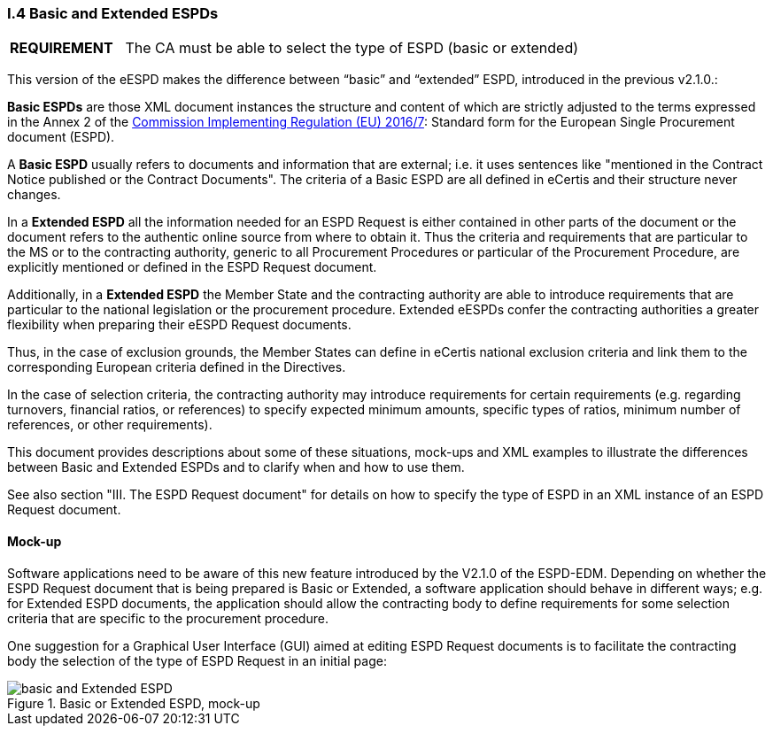 [.text-left]
=== I.4 Basic and Extended ESPDs

[cols="<1,<4"]
|===
|*REQUIREMENT*|The CA must be able to select the type of ESPD (basic or extended)
|===

This version of the eESPD makes the difference between “basic” and “extended” ESPD, introduced in the previous v2.1.0.:

*Basic ESPDs* are those XML document instances the structure and content of which are strictly adjusted to the terms expressed in the Annex 2 of the http://eur-lex.europa.eu/legal-content/EN/TXT/?uri=CELEX%3A32016R0007[Commission Implementing Regulation (EU) 2016/7]: Standard form for the European Single Procurement document (ESPD). 

A *Basic ESPD* usually refers to documents and information that are external; i.e. it uses sentences like "mentioned in the Contract Notice published or the Contract Documents". The criteria of a Basic ESPD are all defined in eCertis and their structure never changes.

In a *Extended ESPD* all the information needed for an ESPD Request is either contained in other parts of the document or the document refers to the authentic online source from where to obtain it. Thus the criteria and requirements that are particular to the MS or to the contracting authority, generic to all Procurement Procedures or particular of the Procurement Procedure, are explicitly mentioned or defined in the ESPD Request document.

Additionally, in a *Extended ESPD* the Member State and the contracting authority are able to introduce requirements that are particular to the national legislation or the procurement procedure. Extended eESPDs confer the contracting authorities a greater flexibility when preparing their eESPD Request documents.

Thus, in the case of exclusion grounds, the Member States can define in eCertis national exclusion criteria and link them to the corresponding European criteria defined in the Directives.

In  the case of selection criteria, the contracting authority may introduce requirements for certain requirements (e.g. regarding turnovers, financial ratios, or references) to specify expected minimum amounts, specific types of ratios, minimum number of references, or other requirements).

This document provides descriptions about some of these situations, mock-ups and XML examples to illustrate the differences between Basic and Extended ESPDs and to clarify when and how to use them. 

See also section "III. The ESPD Request document" for details on how to specify the type of ESPD in an XML instance of an ESPD Request document.

==== Mock-up

Software applications need to be aware of this new feature introduced by the V2.1.0 of the ESPD-EDM. Depending on whether the ESPD Request document that is being prepared is Basic or Extended, a software application should behave in different ways; e.g. for Extended ESPD documents, the application should allow the contracting body to define requirements for some selection criteria that are specific to the procurement procedure.

One suggestion for a Graphical User Interface (GUI) aimed at editing ESPD Request documents is to facilitate the contracting body the selection  of the type of ESPD Request in an initial page:

.Basic or Extended ESPD, mock-up
image::Basic_vs_Extended.png[basic and Extended ESPD, alt="basic and Extended ESPD", align="center"]


